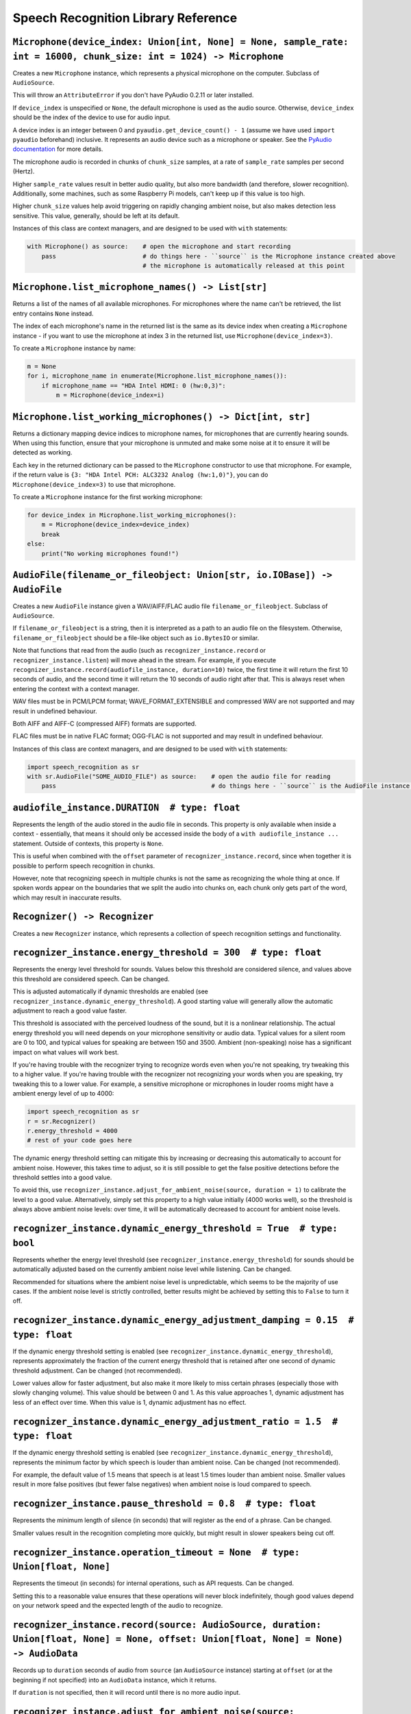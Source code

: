 Speech Recognition Library Reference
====================================

``Microphone(device_index: Union[int, None] = None, sample_rate: int = 16000, chunk_size: int = 1024) -> Microphone``
---------------------------------------------------------------------------------------------------------------------

Creates a new ``Microphone`` instance, which represents a physical microphone on the computer. Subclass of ``AudioSource``.

This will throw an ``AttributeError`` if you don't have PyAudio 0.2.11 or later installed.

If ``device_index`` is unspecified or ``None``, the default microphone is used as the audio source. Otherwise, ``device_index`` should be the index of the device to use for audio input.

A device index is an integer between 0 and ``pyaudio.get_device_count() - 1`` (assume we have used ``import pyaudio`` beforehand) inclusive. It represents an audio device such as a microphone or speaker. See the `PyAudio documentation <http://people.csail.mit.edu/hubert/pyaudio/docs/>`__ for more details.

The microphone audio is recorded in chunks of ``chunk_size`` samples, at a rate of ``sample_rate`` samples per second (Hertz).

Higher ``sample_rate`` values result in better audio quality, but also more bandwidth (and therefore, slower recognition). Additionally, some machines, such as some Raspberry Pi models, can't keep up if this value is too high.

Higher ``chunk_size`` values help avoid triggering on rapidly changing ambient noise, but also makes detection less sensitive. This value, generally, should be left at its default.

Instances of this class are context managers, and are designed to be used with ``with`` statements:

.. code:: python

    with Microphone() as source:    # open the microphone and start recording
        pass                        # do things here - ``source`` is the Microphone instance created above
                                    # the microphone is automatically released at this point

``Microphone.list_microphone_names() -> List[str]``
---------------------------------------------------

Returns a list of the names of all available microphones. For microphones where the name can't be retrieved, the list entry contains ``None`` instead.

The index of each microphone's name in the returned list is the same as its device index when creating a ``Microphone`` instance - if you want to use the microphone at index 3 in the returned list, use ``Microphone(device_index=3)``.

To create a ``Microphone`` instance by name:

.. code:: python

    m = None
    for i, microphone_name in enumerate(Microphone.list_microphone_names()):
        if microphone_name == "HDA Intel HDMI: 0 (hw:0,3)":
            m = Microphone(device_index=i)

``Microphone.list_working_microphones() -> Dict[int, str]``
-----------------------------------------------------------

Returns a dictionary mapping device indices to microphone names, for microphones that are currently hearing sounds. When using this function, ensure that your microphone is unmuted and make some noise at it to ensure it will be detected as working.

Each key in the returned dictionary can be passed to the ``Microphone`` constructor to use that microphone. For example, if the return value is ``{3: "HDA Intel PCH: ALC3232 Analog (hw:1,0)"}``, you can do ``Microphone(device_index=3)`` to use that microphone.

To create a ``Microphone`` instance for the first working microphone:

.. code:: python

    for device_index in Microphone.list_working_microphones():
        m = Microphone(device_index=device_index)
        break
    else:
        print("No working microphones found!")

``AudioFile(filename_or_fileobject: Union[str, io.IOBase]) -> AudioFile``
-------------------------------------------------------------------------

Creates a new ``AudioFile`` instance given a WAV/AIFF/FLAC audio file ``filename_or_fileobject``. Subclass of ``AudioSource``.

If ``filename_or_fileobject`` is a string, then it is interpreted as a path to an audio file on the filesystem. Otherwise, ``filename_or_fileobject`` should be a file-like object such as ``io.BytesIO`` or similar.

Note that functions that read from the audio (such as ``recognizer_instance.record`` or ``recognizer_instance.listen``) will move ahead in the stream. For example, if you execute ``recognizer_instance.record(audiofile_instance, duration=10)`` twice, the first time it will return the first 10 seconds of audio, and the second time it will return the 10 seconds of audio right after that. This is always reset when entering the context with a context manager.

WAV files must be in PCM/LPCM format; WAVE_FORMAT_EXTENSIBLE and compressed WAV are not supported and may result in undefined behaviour.

Both AIFF and AIFF-C (compressed AIFF) formats are supported.

FLAC files must be in native FLAC format; OGG-FLAC is not supported and may result in undefined behaviour.

Instances of this class are context managers, and are designed to be used with ``with`` statements:

.. code:: python

    import speech_recognition as sr
    with sr.AudioFile("SOME_AUDIO_FILE") as source:    # open the audio file for reading
        pass                                           # do things here - ``source`` is the AudioFile instance created above

``audiofile_instance.DURATION  # type: float``
----------------------------------------------

Represents the length of the audio stored in the audio file in seconds. This property is only available when inside a context - essentially, that means it should only be accessed inside the body of a ``with audiofile_instance ...`` statement. Outside of contexts, this property is ``None``.

This is useful when combined with the ``offset`` parameter of ``recognizer_instance.record``, since when together it is possible to perform speech recognition in chunks.

However, note that recognizing speech in multiple chunks is not the same as recognizing the whole thing at once. If spoken words appear on the boundaries that we split the audio into chunks on, each chunk only gets part of the word, which may result in inaccurate results.

``Recognizer() -> Recognizer``
------------------------------

Creates a new ``Recognizer`` instance, which represents a collection of speech recognition settings and functionality.

``recognizer_instance.energy_threshold = 300  # type: float``
-------------------------------------------------------------

Represents the energy level threshold for sounds. Values below this threshold are considered silence, and values above this threshold are considered speech. Can be changed.

This is adjusted automatically if dynamic thresholds are enabled (see ``recognizer_instance.dynamic_energy_threshold``). A good starting value will generally allow the automatic adjustment to reach a good value faster.

This threshold is associated with the perceived loudness of the sound, but it is a nonlinear relationship. The actual energy threshold you will need depends on your microphone sensitivity or audio data. Typical values for a silent room are 0 to 100, and typical values for speaking are between 150 and 3500. Ambient (non-speaking) noise has a significant impact on what values will work best.

If you're having trouble with the recognizer trying to recognize words even when you're not speaking, try tweaking this to a higher value. If you're having trouble with the recognizer not recognizing your words when you are speaking, try tweaking this to a lower value. For example, a sensitive microphone or microphones in louder rooms might have a ambient energy level of up to 4000:

.. code:: python

    import speech_recognition as sr
    r = sr.Recognizer()
    r.energy_threshold = 4000
    # rest of your code goes here

The dynamic energy threshold setting can mitigate this by increasing or decreasing this automatically to account for ambient noise. However, this takes time to adjust, so it is still possible to get the false positive detections before the threshold settles into a good value.

To avoid this, use ``recognizer_instance.adjust_for_ambient_noise(source, duration = 1)`` to calibrate the level to a good value. Alternatively, simply set this property to a high value initially (4000 works well), so the threshold is always above ambient noise levels: over time, it will be automatically decreased to account for ambient noise levels.

``recognizer_instance.dynamic_energy_threshold = True  # type: bool``
---------------------------------------------------------------------

Represents whether the energy level threshold (see ``recognizer_instance.energy_threshold``) for sounds should be automatically adjusted based on the currently ambient noise level while listening. Can be changed.

Recommended for situations where the ambient noise level is unpredictable, which seems to be the majority of use cases. If the ambient noise level is strictly controlled, better results might be achieved by setting this to ``False`` to turn it off.

``recognizer_instance.dynamic_energy_adjustment_damping = 0.15  # type: float``
-------------------------------------------------------------------------------

If the dynamic energy threshold setting is enabled (see ``recognizer_instance.dynamic_energy_threshold``), represents approximately the fraction of the current energy threshold that is retained after one second of dynamic threshold adjustment. Can be changed (not recommended).

Lower values allow for faster adjustment, but also make it more likely to miss certain phrases (especially those with slowly changing volume). This value should be between 0 and 1. As this value approaches 1, dynamic adjustment has less of an effect over time. When this value is 1, dynamic adjustment has no effect.

``recognizer_instance.dynamic_energy_adjustment_ratio = 1.5  # type: float``
----------------------------------------------------------------------------

If the dynamic energy threshold setting is enabled (see ``recognizer_instance.dynamic_energy_threshold``), represents the minimum factor by which speech is louder than ambient noise. Can be changed (not recommended).

For example, the default value of 1.5 means that speech is at least 1.5 times louder than ambient noise. Smaller values result in more false positives (but fewer false negatives) when ambient noise is loud compared to speech.

``recognizer_instance.pause_threshold = 0.8  # type: float``
------------------------------------------------------------

Represents the minimum length of silence (in seconds) that will register as the end of a phrase. Can be changed.

Smaller values result in the recognition completing more quickly, but might result in slower speakers being cut off.

``recognizer_instance.operation_timeout = None  # type: Union[float, None]``
----------------------------------------------------------------------------

Represents the timeout (in seconds) for internal operations, such as API requests. Can be changed.

Setting this to a reasonable value ensures that these operations will never block indefinitely, though good values depend on your network speed and the expected length of the audio to recognize.

``recognizer_instance.record(source: AudioSource, duration: Union[float, None] = None, offset: Union[float, None] = None) -> AudioData``
----------------------------------------------------------------------------------------------------------------------------------------

Records up to ``duration`` seconds of audio from ``source`` (an ``AudioSource`` instance) starting at ``offset`` (or at the beginning if not specified) into an ``AudioData`` instance, which it returns.

If ``duration`` is not specified, then it will record until there is no more audio input.

``recognizer_instance.adjust_for_ambient_noise(source: AudioSource, duration: float = 1) -> None``
--------------------------------------------------------------------------------------------------

Adjusts the energy threshold dynamically using audio from ``source`` (an ``AudioSource`` instance) to account for ambient noise.

Intended to calibrate the energy threshold with the ambient energy level. Should be used on periods of audio without speech - will stop early if any speech is detected.

The ``duration`` parameter is the maximum number of seconds that it will dynamically adjust the threshold for before returning. This value should be at least 0.5 in order to get a representative sample of the ambient noise.

``recognizer_instance.listen(source: AudioSource, timeout: Union[float, None] = None, phrase_time_limit: Union[float, None] = None, snowboy_configuration: Union[Tuple[str, Iterable[str]], None] = None) -> AudioData``
------------------------------------------------------------------------------------------------------------------------------------------------------------------------------------------------------------------------

Records a single phrase from ``source`` (an ``AudioSource`` instance) into an ``AudioData`` instance, which it returns.

This is done by waiting until the audio has an energy above ``recognizer_instance.energy_threshold`` (the user has started speaking), and then recording until it encounters ``recognizer_instance.pause_threshold`` seconds of non-speaking or there is no more audio input. The ending silence is not included.

The ``timeout`` parameter is the maximum number of seconds that this will wait for a phrase to start before giving up and throwing an ``speech_recognition.WaitTimeoutError`` exception. If ``timeout`` is ``None``, there will be no wait timeout.

The ``phrase_time_limit`` parameter is the maximum number of seconds that this will allow a phrase to continue before stopping and returning the part of the phrase processed before the time limit was reached. The resulting audio will be the phrase cut off at the time limit. If ``phrase_timeout`` is ``None``, there will be no phrase time limit.

The ``snowboy_configuration`` parameter allows integration with `Snowboy <https://snowboy.kitt.ai/>`__, an offline, high-accuracy, power-efficient hotword recognition engine. When used, this function will pause until Snowboy detects a hotword, after which it will unpause. This parameter should either be ``None`` to turn off Snowboy support, or a tuple of the form ``(SNOWBOY_LOCATION, LIST_OF_HOT_WORD_FILES)``, where ``SNOWBOY_LOCATION`` is the path to the Snowboy root directory, and ``LIST_OF_HOT_WORD_FILES`` is a list of paths to Snowboy hotword configuration files (`*.pmdl` or `*.umdl` format).

This operation will always complete within ``timeout + phrase_timeout`` seconds if both are numbers, either by returning the audio data, or by raising a ``speech_recognition.WaitTimeoutError`` exception.

``recognizer_instance.listen_in_background(source: AudioSource, callback: Callable[[Recognizer, AudioData], Any]) -> Callable[bool, None]``
-------------------------------------------------------------------------------------------------------------------------------------------

Spawns a thread to repeatedly record phrases from ``source`` (an ``AudioSource`` instance) into an ``AudioData`` instance and call ``callback`` with that ``AudioData`` instance as soon as each phrase are detected.

Returns a function object that, when called, requests that the background listener thread stop. The background thread is a daemon and will not stop the program from exiting if there are no other non-daemon threads. The function accepts one parameter, ``wait_for_stop``: if truthy, the function will wait for the background listener to stop before returning, otherwise it will return immediately and the background listener thread might still be running for a second or two afterwards. Additionally, if you are using a truthy value for ``wait_for_stop``, you must call the function from the same thread you originally called ``listen_in_background`` from.

Phrase recognition uses the exact same mechanism as ``recognizer_instance.listen(source)``. The ``phrase_time_limit`` parameter works in the same way as the ``phrase_time_limit`` parameter for ``recognizer_instance.listen(source)``, as well.

The ``callback`` parameter is a function that should accept two parameters - the ``recognizer_instance``, and an ``AudioData`` instance representing the captured audio. Note that ``callback`` function will be called from a non-main thread.

``recognizer_instance.recognize_sphinx(audio_data: AudioData, language: str = "en-US", keyword_entries: Union[Iterable[Tuple[str, float]], None] = None, grammar: Union[str, None] = None, show_all: bool = False) -> Union[str, pocketsphinx.pocketsphinx.Decoder]``
-----------------------------------------------------------------------------------------------------------------------------------------------------------------------------------------------------------------------------------------------------------------------

Performs speech recognition on ``audio_data`` (an ``AudioData`` instance), using CMU Sphinx.

The recognition language is determined by ``language``, an RFC5646 language tag like ``"en-US"`` or ``"en-GB"``, defaulting to US English. Out of the box, only ``en-US`` is supported. See `Notes on using `PocketSphinx <https://github.com/Uberi/speech_recognition/blob/master/reference/pocketsphinx.rst>`__ for information about installing other languages. This document is also included under ``reference/pocketsphinx.rst``. The ``language`` parameter can also be a tuple of filesystem paths, of the form ``(acoustic_parameters_directory, language_model_file, phoneme_dictionary_file)`` - this allows you to load arbitrary Sphinx models.

If specified, the keywords to search for are determined by ``keyword_entries``, an iterable of tuples of the form ``(keyword, sensitivity)``, where ``keyword`` is a phrase, and ``sensitivity`` is how sensitive to this phrase the recognizer should be, on a scale of 0 (very insensitive, more false negatives) to 1 (very sensitive, more false positives) inclusive. If not specified or ``None``, no keywords are used and Sphinx will simply transcribe whatever words it recognizes. Specifying ``keyword_entries`` is more accurate than just looking for those same keywords in non-keyword-based transcriptions, because Sphinx knows specifically what sounds to look for.

Sphinx can also handle FSG or JSGF grammars. The parameter ``grammar`` expects a path to the grammar file. Note that if a JSGF grammar is passed, an FSG grammar will be created at the same location to speed up execution in the next run. If ``keyword_entries`` are passed, content of ``grammar`` will be ignored.

Returns the most likely transcription if ``show_all`` is false (the default). Otherwise, returns the Sphinx ``pocketsphinx.pocketsphinx.Decoder`` object resulting from the recognition.

Raises a ``speech_recognition.UnknownValueError`` exception if the speech is unintelligible. Raises a ``speech_recognition.RequestError`` exception if there are any issues with the Sphinx installation.

``recognizer_instance.recognize_google(audio_data: AudioData, key: Union[str, None] = None, language: str = "en-US", , pfilter: Union[0, 1], show_all: bool = False) -> Union[str, Dict[str, Any]]``
-------------------------------------------------------------------------------------------------------------------------------------------------------------------------------------------------------

Performs speech recognition on ``audio_data`` (an ``AudioData`` instance), using the Google Speech Recognition API.

The Google Speech Recognition API key is specified by ``key``. If not specified, it uses a generic key that works out of the box. This should generally be used for personal or testing purposes only, as it **may be revoked by Google at any time**.

To obtain your own API key, simply follow the steps on the `API Keys <http://www.chromium.org/developers/how-tos/api-keys>`__ page at the Chromium Developers site. In the Google Developers Console, Google Speech Recognition is listed as "Speech API". Note that **the API quota for your own keys is 50 requests per day**, and there is currently no way to raise this limit.

The recognition language is determined by ``language``, an IETF language tag like ``"en-US"`` or ``"en-GB"``, defaulting to US English. A list of supported language tags can be found `here <http://stackoverflow.com/questions/14257598/what-are-language-codes-for-voice-recognition-languages-in-chromes-implementati>`__. Basically, language codes can be just the language (``en``), or a language with a dialect (``en-US``).

The profanity filter level can be adjusted with ``pfilter``: 0 - No filter, 1 - Only shows the first character and replaces the rest with asterisks. The default is level 0.

Returns the most likely transcription if ``show_all`` is false (the default). Otherwise, returns the raw API response as a JSON dictionary.

Raises a ``speech_recognition.UnknownValueError`` exception if the speech is unintelligible. Raises a ``speech_recognition.RequestError`` exception if the speech recognition operation failed, if the key isn't valid, or if there is no internet connection.

``recognizer_instance.recognize_google_cloud(audio_data: AudioData, credentials_json: Union[str, None] = None, language: str = "en-US", preferred_phrases: Union[Iterable[str], None] = None, show_all: bool = False) -> Union[str, Dict[str, Any]]``
-----------------------------------------------------------------------------------------------------------------------------------------------------------------------------------------------------------------------------------------------------

Performs speech recognition on ``audio_data`` (an ``AudioData`` instance), using the Google Cloud Speech API.

This function requires a Google Cloud Platform account; see the `Google Cloud Speech API Quickstart <https://cloud.google.com/speech/docs/getting-started>`__ for details and instructions. Basically, create a project, enable billing for the project, enable the Google Cloud Speech API for the project, and set up Service Account Key credentials for the project. The result is a JSON file containing the API credentials. The text content of this JSON file is specified by ``credentials_json``. If not specified, the library will try to automatically `find the default API credentials JSON file <https://developers.google.com/identity/protocols/application-default-credentials>`__.

The recognition language is determined by ``language``, which is a BCP-47 language tag like ``"en-US"`` (US English). A list of supported language tags can be found in the `Google Cloud Speech API documentation <https://cloud.google.com/speech/docs/languages>`__.

If ``preferred_phrases`` is an iterable of phrase strings, those given phrases will be more likely to be recognized over similar-sounding alternatives. This is useful for things like keyword/command recognition or adding new phrases that aren't in Google's vocabulary. Note that the API imposes certain `restrictions on the list of phrase strings <https://cloud.google.com/speech/limits#content>`__.

Returns the most likely transcription if ``show_all`` is False (the default). Otherwise, returns the raw API response as a JSON dictionary.

Raises a ``speech_recognition.UnknownValueError`` exception if the speech is unintelligible. Raises a ``speech_recognition.RequestError`` exception if the speech recognition operation failed, if the credentials aren't valid, or if there is no Internet connection.

``recognizer_instance.recognize_wit(audio_data: AudioData, key: str, show_all: bool = False) -> Union[str, Dict[str, Any]]``
----------------------------------------------------------------------------------------------------------------------------

Performs speech recognition on ``audio_data`` (an ``AudioData`` instance), using the Wit.ai API.

The Wit.ai API key is specified by ``key``. Unfortunately, these are not available without `signing up for an account <https://wit.ai/>`__ and creating an app. You will need to add at least one intent to the app before you can see the API key, though the actual intent settings don't matter.

To get the API key for a Wit.ai app, go to the app's overview page, go to the section titled "Make an API request", and look for something along the lines of ``Authorization: Bearer XXXXXXXXXXXXXXXXXXXXXXXXXXXXXXXX``; ``XXXXXXXXXXXXXXXXXXXXXXXXXXXXXXXX`` is the API key. Wit.ai API keys are 32-character uppercase alphanumeric strings.

The recognition language is configured in the Wit.ai app settings.

Returns the most likely transcription if ``show_all`` is false (the default). Otherwise, returns the `raw API response <https://wit.ai/docs/http/20141022#get-intent-via-text-link>`__ as a JSON dictionary.

Raises a ``speech_recognition.UnknownValueError`` exception if the speech is unintelligible. Raises a ``speech_recognition.RequestError`` exception if the speech recognition operation failed, if the key isn't valid, or if there is no internet connection.

``recognizer_instance.recognize_bing(audio_data: AudioData, key: str, language: str = "en-US", show_all: bool = False) -> Union[str, Dict[str, Any]]``
------------------------------------------------------------------------------------------------------------------------------------------------------

Performs speech recognition on ``audio_data`` (an ``AudioData`` instance), using the Microsoft Bing Speech API.

The Microsoft Bing Speech API key is specified by ``key``. Unfortunately, these are not available without `signing up for an account <https://azure.microsoft.com/en-ca/pricing/details/cognitive-services/speech-api/>`__ with Microsoft Azure.

To get the API key, go to the `Microsoft Azure Portal Resources <https://portal.azure.com/>`__ page, go to "All Resources" > "Add" > "See All" > Search "Bing Speech API > "Create", and fill in the form to make a "Bing Speech API" resource. On the resulting page (which is also accessible from the "All Resources" page in the Azure Portal), go to the "Show Access Keys" page, which will have two API keys, either of which can be used for the `key` parameter. Microsoft Bing Speech API keys are 32-character lowercase hexadecimal strings.

The recognition language is determined by ``language``, a BCP-47 language tag like ``"en-US"`` (US English) or ``"fr-FR"`` (International French), defaulting to US English. A list of supported language values can be found in the `API documentation <https://docs.microsoft.com/en-us/azure/cognitive-services/speech/api-reference-rest/bingvoicerecognition#recognition-language>`__ under "Interactive and dictation mode".

Returns the most likely transcription if ``show_all`` is false (the default). Otherwise, returns the `raw API response <https://docs.microsoft.com/en-us/azure/cognitive-services/speech/api-reference-rest/bingvoicerecognition#sample-responses>`__ as a JSON dictionary.

Raises a ``speech_recognition.UnknownValueError`` exception if the speech is unintelligible. Raises a ``speech_recognition.RequestError`` exception if the speech recognition operation failed, if the key isn't valid, or if there is no internet connection.

``recognizer_instance.recognize_houndify(audio_data: AudioData, client_id: str, client_key: str, show_all: bool = False) -> Union[str, Dict[str, Any]]``
--------------------------------------------------------------------------------------------------------------------------------------------------------

Performs speech recognition on ``audio_data`` (an ``AudioData`` instance), using the Houndify API.

The Houndify client ID and client key are specified by ``client_id`` and ``client_key``, respectively. Unfortunately, these are not available without `signing up for an account <https://www.houndify.com/signup>`__. Once logged into the `dashboard <https://www.houndify.com/dashboard>`__, you will want to select "Register a new client", and fill in the form as necessary. When at the "Enable Domains" page, enable the "Speech To Text Only" domain, and then select "Save & Continue".

To get the client ID and client key for a Houndify client, go to the `dashboard <https://www.houndify.com/dashboard>`__ and select the client's "View Details" link. On the resulting page, the client ID and client key will be visible. Client IDs and client keys are both Base64-encoded strings.

Currently, only English is supported as a recognition language.

Returns the most likely transcription if ``show_all`` is false (the default). Otherwise, returns the raw API response as a JSON dictionary.

Raises a ``speech_recognition.UnknownValueError`` exception if the speech is unintelligible. Raises a ``speech_recognition.RequestError`` exception if the speech recognition operation failed, if the key isn't valid, or if there is no internet connection.

``recognizer_instance.recognize_ibm(audio_data: AudioData, username: str, password: str, language: str = "en-US", show_all: bool = False) -> Union[str, Dict[str, Any]]``
----------------------------------------------------------------------------------------------------------------------------------------------------------------------------

Performs speech recognition on ``audio_data`` (an ``AudioData`` instance), using the IBM Speech to Text API.

The IBM Speech to Text username and password are specified by ``username`` and ``password``, respectively. Unfortunately, these are not available without `signing up for an account <https://console.ng.bluemix.net/registration/>`__. Once logged into the Bluemix console, follow the instructions for `creating an IBM Watson service instance <https://www.ibm.com/watson/developercloud/doc/getting_started/gs-credentials.shtml>`__, where the Watson service is "Speech To Text". IBM Speech to Text usernames are strings of the form XXXXXXXX-XXXX-XXXX-XXXX-XXXXXXXXXXXX, while passwords are mixed-case alphanumeric strings.

The recognition language is determined by ``language``, an RFC5646 language tag with a dialect like ``"en-US"`` (US English) or ``"zh-CN"`` (Mandarin Chinese), defaulting to US English. The supported language values are listed under the ``model`` parameter of the `audio recognition API documentation <https://www.ibm.com/watson/developercloud/speech-to-text/api/v1/#sessionless_methods>`__, in the form ``LANGUAGE_BroadbandModel``, where ``LANGUAGE`` is the language value.

Returns the most likely transcription if ``show_all`` is false (the default). Otherwise, returns the `raw API response <https://www.ibm.com/watson/developercloud/speech-to-text/api/v1/#sessionless_methods>`__ as a JSON dictionary.

Raises a ``speech_recognition.UnknownValueError`` exception if the speech is unintelligible. Raises a ``speech_recognition.RequestError`` exception if the speech recognition operation failed, if the key isn't valid, or if there is no internet connection.

``recognizer_instance.recognize_whisper(audio_data: AudioData, model: str="base", show_dict: bool=False, load_options: Dict[Any, Any]=None, language:Optional[str]=None, translate:bool=False, **transcribe_options):``
------------------------------------------------------------------------------------------------------------------------------------------------------------------------------------------------------------------------
Performs speech recognition on ``audio_data`` (an ``AudioData`` instance), using Whisper.

The recognition language is determined by ``language``, an uncapitalized full language name like "english" or "chinese". See the full language list at https://github.com/openai/whisper/blob/main/whisper/tokenizer.py

model can be any of tiny, base, small, medium, large, tiny.en, base.en, small.en, medium.en. See https://github.com/openai/whisper for more details.

If show_dict is true, returns the full dict response from Whisper, including the detected language. Otherwise returns only the transcription.

You can translate the result to english with Whisper by passing translate=True

Other values are passed directly to whisper. See https://github.com/openai/whisper/blob/main/whisper/transcribe.py for all options

``recognize_speechmatics(self, audio_data, key=None, language="en", transcript_format="txt")``
----------------------------------------------------------------------------------------------

Performs speech recognition on ``audio_data`` (an ``AudioData`` instance), using the Speechmatics ASR

The key value is your speechmatics API key. You can get an API key by creating an account and signing into the portal at https://portal.speechmatics.com/manage-access/.

The recognition language is determined by ``language``, an RFC5646 language tag like "en" or "es". The full list of supported languages can be found at https://docs.speechmatics.com/introduction/supported-languages.

Returns a text representation of the transcript by default. You can alson get a json representation of the transcript by setting transcript_format='json-v2', which comes with a range of meta-data about each word in the transcript. The full transcript schema is documented here: https://docs.speechmatics.com/features. You can also request an SRT format by setting `format='srt'`

Raises errors directly from the speechmatics-python package. Read more at https://speechmatics.github.io/speechmatics-python/exceptions.html.

``AudioSource``
---------------

Base class representing audio sources. Do not instantiate.

Instances of subclasses of this class, such as ``Microphone`` and ``AudioFile``, can be passed to things like ``recognizer_instance.record`` and ``recognizer_instance.listen``. Those instances act like context managers, and are designed to be used with ``with`` statements.

For more information, see the documentation for the individual subclasses.

``AudioData(frame_data: bytes, sample_rate: int, sample_width: int) -> AudioData``
----------------------------------------------------------------------------------

Creates a new ``AudioData`` instance, which represents mono audio data.

The raw audio data is specified by ``frame_data``, which is a sequence of bytes representing audio samples. This is the frame data structure used by the PCM WAV format.

The width of each sample, in bytes, is specified by ``sample_width``. Each group of ``sample_width`` bytes represents a single audio sample.

The audio data is assumed to have a sample rate of ``sample_rate`` samples per second (Hertz).

Usually, instances of this class are obtained from ``recognizer_instance.record`` or ``recognizer_instance.listen``, or in the callback for ``recognizer_instance.listen_in_background``, rather than instantiating them directly.

``audiodata_instance.get_segment(start_ms: Union[float, None] = None, end_ms: Union[float, None] = None) -> AudioData``
-----------------------------------------------------------------------------------------------------------------------

Returns a new ``AudioData`` instance, trimmed to a given time interval. In other words, an ``AudioData`` instance with the same audio data except starting at ``start_ms`` milliseconds in and ending ``end_ms`` milliseconds in.

If not specified, ``start_ms`` defaults to the beginning of the audio, and ``end_ms`` defaults to the end.

``audiodata_instance.get_raw_data(convert_rate: Union[int, None] = None, convert_width: Union[int, None] = None) -> bytes``
---------------------------------------------------------------------------------------------------------------------------

Returns a byte string representing the raw frame data for the audio represented by the ``AudioData`` instance.

If ``convert_rate`` is specified and the audio sample rate is not ``convert_rate`` Hz, the resulting audio is resampled to match.

If ``convert_width`` is specified and the audio samples are not ``convert_width`` bytes each, the resulting audio is converted to match.

Writing these bytes directly to a file results in a valid `RAW/PCM audio file <https://en.wikipedia.org/wiki/Raw_audio_format>`__.

``audiodata_instance.get_wav_data(convert_rate: Union[int, None] = None, convert_width: Union[int, None] = None) -> bytes``
---------------------------------------------------------------------------------------------------------------------------

Returns a byte string representing the contents of a WAV file containing the audio represented by the ``AudioData`` instance.

If ``convert_width`` is specified and the audio samples are not ``convert_width`` bytes each, the resulting audio is converted to match.

If ``convert_rate`` is specified and the audio sample rate is not ``convert_rate`` Hz, the resulting audio is resampled to match.

Writing these bytes directly to a file results in a valid `WAV file <https://en.wikipedia.org/wiki/WAV>`__.

``audiodata_instance.get_aiff_data(convert_rate: Union[int, None] = None, convert_width: Union[int, None] = None) -> bytes``
----------------------------------------------------------------------------------------------------------------------------

Returns a byte string representing the contents of an AIFF-C file containing the audio represented by the ``AudioData`` instance.

If ``convert_width`` is specified and the audio samples are not ``convert_width`` bytes each, the resulting audio is converted to match.

If ``convert_rate`` is specified and the audio sample rate is not ``convert_rate`` Hz, the resulting audio is resampled to match.

Writing these bytes directly to a file results in a valid `AIFF-C file <https://en.wikipedia.org/wiki/Audio_Interchange_File_Format>`__.

``audiodata_instance.get_flac_data(convert_rate: Union[int, None] = None, convert_width: Union[int, None] = None) -> bytes``
----------------------------------------------------------------------------------------------------------------------------

Returns a byte string representing the contents of a FLAC file containing the audio represented by the ``AudioData`` instance.

Note that 32-bit FLAC is not supported. If the audio data is 32-bit and ``convert_width`` is not specified, then the resulting FLAC will be a 24-bit FLAC.

If ``convert_rate`` is specified and the audio sample rate is not ``convert_rate`` Hz, the resulting audio is resampled to match.

If ``convert_width`` is specified and the audio samples are not ``convert_width`` bytes each, the resulting audio is converted to match.

Writing these bytes directly to a file results in a valid `FLAC file <https://en.wikipedia.org/wiki/FLAC>`__.
